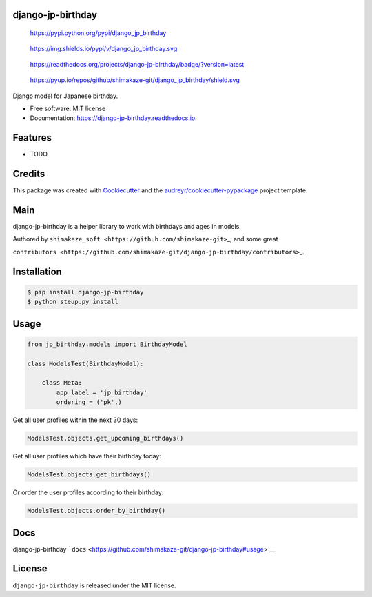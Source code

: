 django-jp-birthday
==================

.. figure:: https://img.shields.io/pypi/v/django_jp_birthday.svg
   :alt: https://pypi.python.org/pypi/django_jp_birthday

   https://pypi.python.org/pypi/django_jp_birthday

.. figure:: https://pypi.python.org/pypi/django_jp_birthday
   :alt: https://img.shields.io/pypi/v/django_jp_birthday.svg

   https://img.shields.io/pypi/v/django_jp_birthday.svg

.. figure:: https://django-jp-birthday.readthedocs.io/en/latest/?version=latest
   :alt: https://readthedocs.org/projects/django-jp-birthday/badge/?version=latest

   https://readthedocs.org/projects/django-jp-birthday/badge/?version=latest

.. figure:: https://pyup.io/repos/github/shimakaze-git/django_jp_birthday/
   :alt: https://pyup.io/repos/github/shimakaze-git/django_jp_birthday/shield.svg

   https://pyup.io/repos/github/shimakaze-git/django_jp_birthday/shield.svg

|https://img.shields.io/github/repo-size/shimakaze-git/django-jp-birthday|
|https://img.shields.io/github/languages/code-size/shimakaze-git/django-jp-birthday|
|https://codecov.io/gh/shimakaze-git/django-jp-birthday/branch/master/graph/badge.svg|
|https://img.shields.io/github/license/shimakaze-git/django-jp-birthday.svg|

Django model for Japanese birthday.

-  Free software: MIT license
-  Documentation: https://django-jp-birthday.readthedocs.io.

Features
========

-  TODO

Credits
=======

This package was created with
`Cookiecutter <https://github.com/audreyr/cookiecutter>`__ and the
`audreyr/cookiecutter-pypackage <https://github.com/audreyr/cookiecutter-pypackage>`__
project template.

Main
====

django-jp-birthday is a helper library to work with birthdays and ages
in models.

Authored by ``shimakaze_soft <https://github.com/shimakaze-git>``\ \_,
and some great

``contributors <https://github.com/shimakaze-git/django-jp-birthday/contributors>``\ \_.

Installation
============

.. code:: bash

   $ pip install django-jp-birthday
   $ python steup.py install

Usage
=====

.. code:: python

   from jp_birthday.models import BirthdayModel

   class ModelsTest(BirthdayModel):

       class Meta:
           app_label = 'jp_birthday'
           ordering = ('pk',)

Get all user profiles within the next 30 days:

.. code:: python

   ModelsTest.objects.get_upcoming_birthdays()

Get all user profiles which have their birthday today:

.. code:: python

   ModelsTest.objects.get_birthdays()

Or order the user profiles according to their birthday:

.. code:: python

   ModelsTest.objects.order_by_birthday()

Docs
====

django-jp-birthday
```docs`` <https://github.com/shimakaze-git/django-jp-birthday#usage>`__

License
=======

``django-jp-birthday`` is released under the MIT license.

.. |https://img.shields.io/github/repo-size/shimakaze-git/django-jp-birthday| image:: https://img.shields.io/github/repo-size/shimakaze-git/django-jp-birthday
.. |https://img.shields.io/github/languages/code-size/shimakaze-git/django-jp-birthday| image:: https://img.shields.io/github/languages/code-size/shimakaze-git/django-jp-birthday
.. |https://codecov.io/gh/shimakaze-git/django-jp-birthday/branch/master/graph/badge.svg| image:: https://codecov.io/gh/shimakaze-git/django-jp-birthday/branch/master/graph/badge.svg
.. |https://img.shields.io/github/license/shimakaze-git/django-jp-birthday.svg| image:: https://img.shields.io/github/license/shimakaze-git/django-jp-birthday.svg

